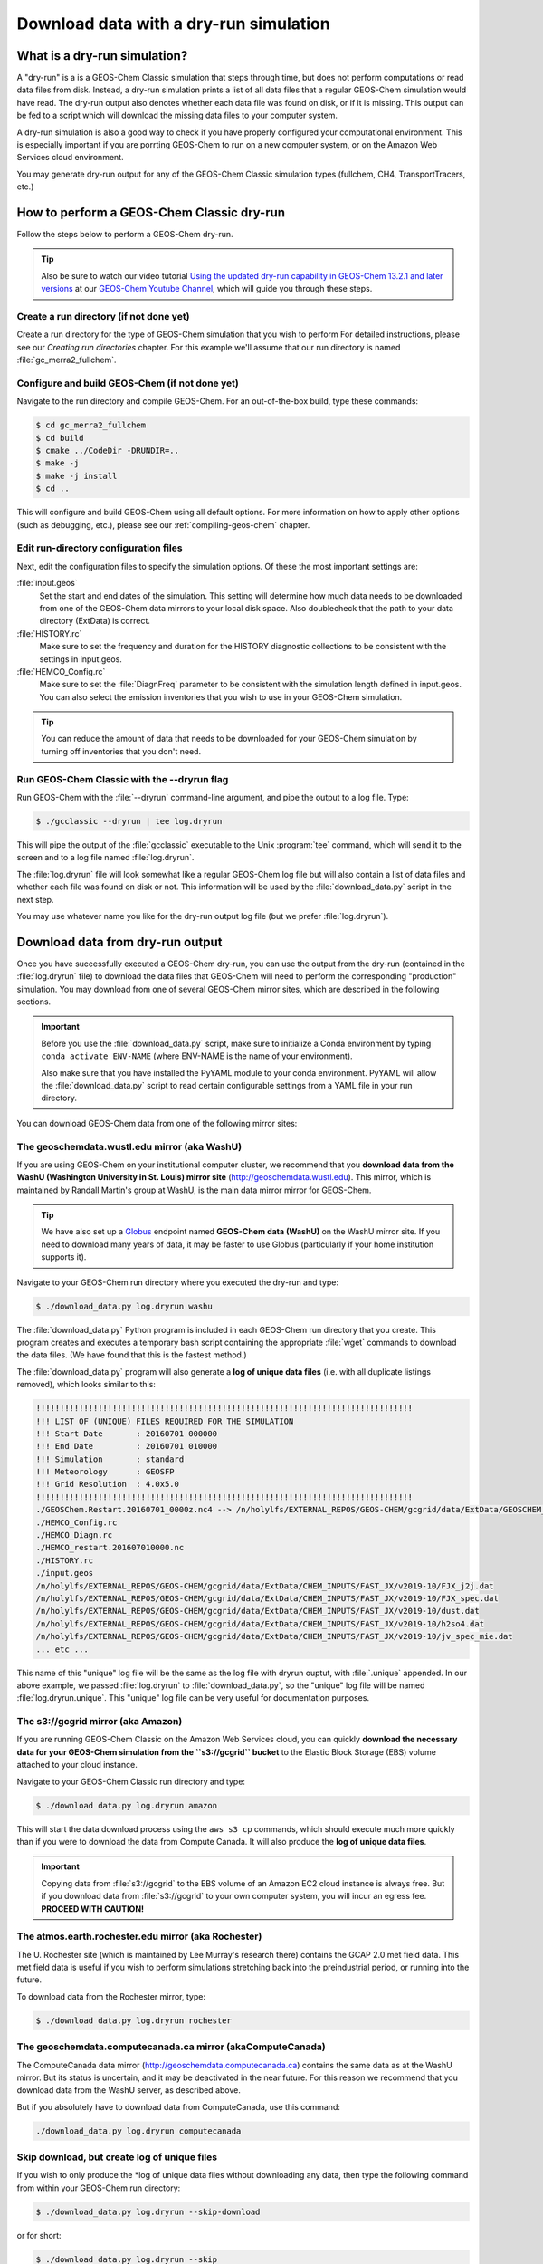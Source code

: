 .. _download-data-with-a-dry-run-simulation:

Download data with a dry-run simulation
=======================================

What is a dry-run simulation?
-----------------------------

A "dry-run" is a is a GEOS-Chem Classic simulation that steps through
time, but does not perform computations or read data files from disk.
Instead, a dry-run simulation prints a list of all data files that a
regular GEOS-Chem simulation would have read. The dry-run output also
denotes whether each data file was found on disk, or if it is
missing. This output can be fed to a script which will download the
missing data files to your computer system.

A dry-run simulation is also a good way to check if you have properly
configured your computational environment.  This is especially
important if you are porrting GEOS-Chem to run on a new computer
system, or on the Amazon Web Services cloud environment.

You may generate dry-run output for any of the GEOS-Chem Classic
simulation types (fullchem, CH4, TransportTracers, etc.)

.. _how-to-perform-a-geos-chem-classic-dry-run:

How to perform a GEOS-Chem Classic dry-run
------------------------------------------

Follow the steps below to perform a GEOS-Chem dry-run.

.. tip:: Also be sure to watch our video tutorial `Using the updated
         dry-run capability in GEOS-Chem 13.2.1 and later versions
	 <https://www.youtube.com/watch?v=ZLSXrjHqJAs&t=35s>`_
	 at our `GEOS-Chem Youtube Channel
	 <https://youtube.com/c/geoschem/>`_, which will guide you
	 through these steps.

Create a run directory (if not done yet)
~~~~~~~~~~~~~~~~~~~~~~~~~~~~~~~~~~~~~~~

Create a run directory for the type of GEOS-Chem simulation that you
wish to perform  For detailed instructions, please see
our *Creating run directories* chapter.  For this example we'll assume
that our run directory is named :file:`gc_merra2_fullchem`.

Configure and build GEOS-Chem (if not done yet)
~~~~~~~~~~~~~~~~~~~~~~~~~~~~~~~~~~~~~~~~~~~~~~~

Navigate to the run directory and compile GEOS-Chem.  For an
out-of-the-box build, type these commands:

.. code-block:: console

   $ cd gc_merra2_fullchem
   $ cd build
   $ cmake ../CodeDir -DRUNDIR=..
   $ make -j
   $ make -j install
   $ cd ..

This will configure and build GEOS-Chem using all default options.
For more information on how to apply other options (such as debugging,
etc.), please see our  :ref:`compiling-geos-chem` chapter.

Edit run-directory configuration files
~~~~~~~~~~~~~~~~~~~~~~~~~~~~~~~~~~~~~~

Next, edit the configuration files to specify the simulation options.
Of these the most important settings are:

:file:`input.geos`
  Set the start and end dates of the simulation. This setting will determine how much data needs to be downloaded
  from one of the GEOS-Chem data mirrors to your local disk space.
  Also doublecheck that the path to your data directory (ExtData) is correct.

:file:`HISTORY.rc`
  Make sure to set the frequency and duration for
  the HISTORY diagnostic collections to be consistent with the
  settings in input.geos.

:file:`HEMCO_Config.rc`
  Make sure to set the :file:`DiagnFreq`
  parameter to be consistent with the simulation length defined in
  input.geos.  You can also select the emission inventories that you
  wish to use in your GEOS-Chem simulation.

.. tip:: You can reduce the amount of data that needs to be downloaded for
	 your GEOS-Chem simulation by turning off inventories that you don't
	 need.

Run GEOS-Chem Classic with the --dryrun flag
~~~~~~~~~~~~~~~~~~~~~~~~~~~~~~~~~~~~~~~~~~~~

Run GEOS-Chem with the :file:`--dryrun` command-line argument, and pipe the
output to a log file. Type:

.. code-block:: console

   $ ./gcclassic --dryrun | tee log.dryrun

This will pipe the output of the :file:`gcclassic` executable to the
Unix :program:`tee` command, which will send it to the screen and to a
log file named :file:`log.dryrun`.

The :file:`log.dryrun` file will look somewhat like a regular
GEOS-Chem log file but will also contain a list of data files and
whether each file was found on disk or not.  This information will be
used by the :file:`download_data.py` script in the next step.

You may use whatever name you like for the dry-run output
log file (but we prefer :file:`log.dryrun`).

.. _downloading-data-from-dry-run-output:

Download data from dry-run output
------------------------------------

Once you have successfully executed a GEOS-Chem dry-run, you
can use the output from the dry-run (contained in the :file:`log.dryrun` file)
to download the data files that GEOS-Chem will need to perform the
corresponding "production" simulation. You may download from one of
several GEOS-Chem mirror sites, which are described in the following
sections.

.. important:: Before you use the :file:`download_data.py` script,
	       make sure to initialize a Conda environment by typing
	       ``conda activate ENV-NAME`` (where ENV-NAME is the name
	       of your environment).

	       Also make sure that you have installed the PyYAML module to your
	       conda environment.  PyYAML will allow the
	       :file:`download_data.py` script to read certain
  	       configurable settings from a YAML file in your
	       run directory.

You can download GEOS-Chem data from one of the following mirror sites:

.. _downloading-data-from-washu:

The geoschemdata.wustl.edu mirror (aka WashU)
~~~~~~~~~~~~~~~~~~~~~~~~~~~~~~~~~~~~~~~~~~~~~

If you are using GEOS-Chem on your institutional computer cluster, we
recommend that you **download data from the WashU (Washington
University in St. Louis) mirror site** (`http://geoschemdata.wustl.edu
<http://geoschemdata.wustl.edu.ca>`_).  This mirror, which is
maintained by Randall Martin's group at WashU, is the main data mirror
mirror for GEOS-Chem.

.. tip:: We have also set up a `Globus
	 <https://www.globus.org/data-transfer>`_ endpoint named
	 **GEOS-Chem data (WashU)** on the WashU mirror site.  If you
	 need to download many years of data, it may be faster to use
	 Globus (particularly if your home institution supports it).

Navigate to your GEOS-Chem run directory where you executed the dry-run
and type:

.. code-block:: console

   $ ./download_data.py log.dryrun washu

The :file:`download_data.py` Python program is included in each GEOS-Chem run
directory that you create.  This program creates and executes a temporary bash script
containing the appropriate :file:`wget` commands to download the data files.
(We have found that this is the fastest method.)

The :file:`download_data.py` program will also generate a **log of
unique data files** (i.e. with all duplicate listings removed), which
looks similar to this:

.. code-block:: text

    !!!!!!!!!!!!!!!!!!!!!!!!!!!!!!!!!!!!!!!!!!!!!!!!!!!!!!!!!!!!!!!!!!!!!!!!!!!!!!!
    !!! LIST OF (UNIQUE) FILES REQUIRED FOR THE SIMULATION
    !!! Start Date       : 20160701 000000
    !!! End Date         : 20160701 010000
    !!! Simulation       : standard
    !!! Meteorology      : GEOSFP
    !!! Grid Resolution  : 4.0x5.0
    !!!!!!!!!!!!!!!!!!!!!!!!!!!!!!!!!!!!!!!!!!!!!!!!!!!!!!!!!!!!!!!!!!!!!!!!!!!!!!!
    ./GEOSChem.Restart.20160701_0000z.nc4 --> /n/holylfs/EXTERNAL_REPOS/GEOS-CHEM/gcgrid/data/ExtData/GEOSCHEM_RESTARTS/v2018-11/initial_GEOSChem_rst.4x5_standard.nc
    ./HEMCO_Config.rc
    ./HEMCO_Diagn.rc
    ./HEMCO_restart.201607010000.nc
    ./HISTORY.rc
    ./input.geos
    /n/holylfs/EXTERNAL_REPOS/GEOS-CHEM/gcgrid/data/ExtData/CHEM_INPUTS/FAST_JX/v2019-10/FJX_j2j.dat
    /n/holylfs/EXTERNAL_REPOS/GEOS-CHEM/gcgrid/data/ExtData/CHEM_INPUTS/FAST_JX/v2019-10/FJX_spec.dat
    /n/holylfs/EXTERNAL_REPOS/GEOS-CHEM/gcgrid/data/ExtData/CHEM_INPUTS/FAST_JX/v2019-10/dust.dat
    /n/holylfs/EXTERNAL_REPOS/GEOS-CHEM/gcgrid/data/ExtData/CHEM_INPUTS/FAST_JX/v2019-10/h2so4.dat
    /n/holylfs/EXTERNAL_REPOS/GEOS-CHEM/gcgrid/data/ExtData/CHEM_INPUTS/FAST_JX/v2019-10/jv_spec_mie.dat
    ... etc ...

This name of this "unique" log file will be the same as the log file
with dryrun ouptut, with :file:`.unique` appended. In our above example, we
passed :file:`log.dryrun` to :file:`download_data.py`, so the "unique" log file will
be named :file:`log.dryrun.unique`. This "unique" log file can be very useful
for documentation purposes.

.. _downloading-data-from-aws-s3-gcgrid:

The s3://gcgrid mirror (aka Amazon)
~~~~~~~~~~~~~~~~~~~~~~~~~~~~~~~~~~~

If you are running GEOS-Chem Classic on the Amazon Web Services cloud,
you can quickly **download the necessary data for your GEOS-Chem
simulation from the ``s3://gcgrid`` bucket** to the Elastic Block
Storage (EBS) volume attached to your cloud instance.

Navigate to your GEOS-Chem Classic run directory and type:

.. code-block:: console

    $ ./download data.py log.dryrun amazon

This will start the data download process using the ``aws s3 cp``
commands, which should execute much more quickly than if you were to
download the data from Compute Canada. It will also produce the **log
of unique data files**.

.. important:: Copying data from :file:`s3://gcgrid` to the EBS
	       volume of an Amazon EC2 cloud instance is always free.
	       But if you download data from :file:`s3://gcgrid` to your own
	       computer system, you will incur an egress fee.
	       **PROCEED WITH CAUTION!**

.. _downloading-data-from-rochester:

The atmos.earth.rochester.edu mirror (aka Rochester)
~~~~~~~~~~~~~~~~~~~~~~~~~~~~~~~~~~~~~~~~~~~~~~~~~~~~

The U. Rochester site (which is maintained by Lee Murray's research
there) contains the GCAP 2.0 met field data.  This met field data is
useful if you wish to perform simulations stretching back into the
preindustrial period, or running into the future.

To download data from the Rochester mirror, type:

.. code-block:: console

    $ ./download data.py log.dryrun rochester

.. _downloading-data-from-computecanada:

The geoschemdata.computecanada.ca mirror (akaComputeCanada)
~~~~~~~~~~~~~~~~~~~~~~~~~~~~~~~~~~~~~~~~~~~~~~~~~~~~~~~~~~~

The ComputeCanada data mirror (`http://geoschemdata.computecanada.ca
<http://geoschemdata.computecanada.ca>`_) contains the same
data as at the WashU mirror. But its status is uncertain, and it may
be deactivated in the near future.  For this reason we recommend that
you download data from the WashU server, as described above.

But if you absolutely have to download data from ComputeCanada, use
this command:

.. code-block:: console

   ./download_data.py log.dryrun computecanada

.. _create-the-log-of-unique-data-files-without-downloading-data:

Skip download, but create log of unique files
~~~~~~~~~~~~~~~~~~~~~~~~~~~~~~~~~~~~~~~~~~~~~

If you wish to only produce the \*log of unique data files without
downloading any data, then type the following command from within your
GEOS-Chem run directory:

.. code-block:: console

   $ ./download_data.py log.dryrun --skip-download

or for short:

.. code-block:: console

  $ ./download_data.py log.dryrun --skip

This can be useful if you already have the necessary data downloaded to
your system but wish to create the log of unique files for documentation
purposes (such as for benchmark simulations, etc.)
